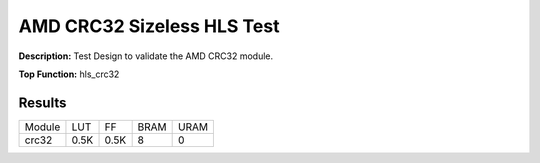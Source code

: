 .. Copyright © 2019–2024 Advanced Micro Devices, Inc

.. `Terms and Conditions <https://www.amd.com/en/corporate/copyright>`_.

AMD CRC32 Sizeless HLS Test
==============================

**Description:** Test Design to validate the AMD CRC32 module.

**Top Function:** hls_crc32

Results
-------

======================== ========= ========= ===== ===== 
Module                   LUT       FF        BRAM  URAM 
crc32                    0.5K      0.5K      8     0 
======================== ========= ========= ===== ===== 